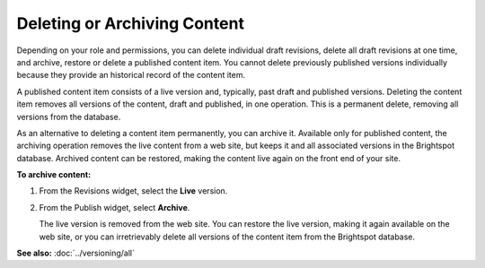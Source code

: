 .. raw:: html

    <style> .red {color:red}</style>


================================
Deleting or Archiving Content
================================

Depending on your role and permissions, you can delete individual draft revisions, delete all draft revisions at one time, and archive, restore or delete a published content item. You cannot delete previously published versions individually because they provide an historical record of the content item. 

A published content item consists of a live version and, typically, past draft and published versions. Deleting the content item removes all versions of the content, draft and published, in one operation. This is a permanent delete, removing all versions from the database.

As an alternative to deleting a content item permanently, you can archive it. Available only for published content, the archiving operation removes the live content from a web site, but keeps it and all associated versions in the Brightspot database. Archived content can be restored, making the content live again on the front end of your site. 


**To archive content:**

#. From the Revisions widget, select the **Live** version.

#. From the Publish widget, select **Archive**.

   The live version is removed from the web site. You can restore the live version, making it again available on the web site, or you can irretrievably delete all versions of the content item from the Brightspot database.


   .. image:: images/pubarchived.png
      :width: 320px
      :height: 200px

**See also:**
:doc:`../versioning/all`
  
